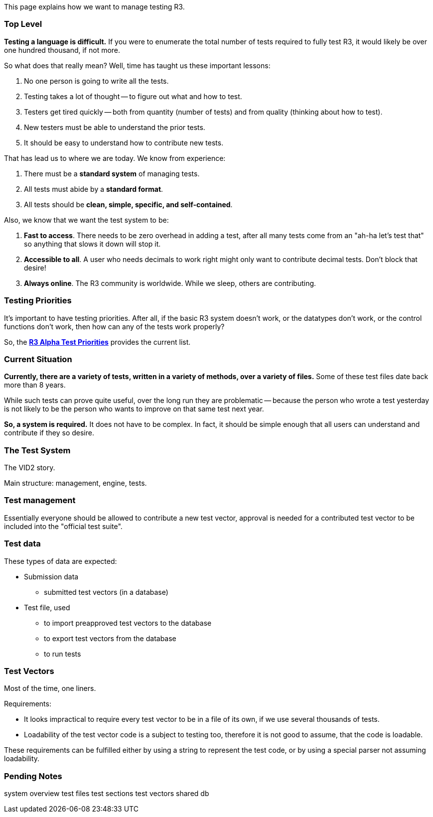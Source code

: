 This page explains how we want to manage testing R3.


Top Level
~~~~~~~~~

*Testing a language is difficult.* If you were to enumerate the total
number of tests required to fully test R3, it would likely be over one
hundred thousand, if not more.

So what does that really mean? Well, time has taught us these important
lessons:

1.  No one person is going to write all the tests.
2.  Testing takes a lot of thought -- to figure out what and how to
test.
3.  Testers get tired quickly -- both from quantity (number of tests)
and from quality (thinking about how to test).
4.  New testers must be able to understand the prior tests.
5.  It should be easy to understand how to contribute new tests.

That has lead us to where we are today. We know from experience:

1.  There must be a *standard system* of managing tests.
2.  All tests must abide by a *standard format*.
3.  All tests should be *clean, simple, specific, and self-contained*.

Also, we know that we want the test system to be:

1.  *Fast to access*. There needs to be zero overhead in adding a test,
after all many tests come from an "ah-ha let's test that" so anything
that slows it down will stop it.
2.  *Accessible to all*. A user who needs decimals to work right might
only want to contribute decimal tests. Don't block that desire!
3.  *Always online*. The R3 community is worldwide. While we sleep,
others are contributing.


Testing Priorities
~~~~~~~~~~~~~~~~~~

It's important to have testing priorities. After all, if the basic R3
system doesn't work, or the datatypes don't work, or the control
functions don't work, then how can any of the tests work properly?

So, the *link:R3_Alpha_Test_Priorities[R3 Alpha Test Priorities]*
provides the current list.


Current Situation
~~~~~~~~~~~~~~~~~

*Currently, there are a variety of tests, written in a variety of
methods, over a variety of files.* Some of these test files date back
more than 8 years.

While such tests can prove quite useful, over the long run they are
problematic -- because the person who wrote a test yesterday is not
likely to be the person who wants to improve on that same test next
year.

*So, a system is required.* It does not have to be complex. In fact, it
should be simple enough that all users can understand and contribute if
they so desire.


The Test System
~~~~~~~~~~~~~~~

The VID2 story.

Main structure: management, engine, tests.


Test management
~~~~~~~~~~~~~~~

Essentially everyone should be allowed to contribute a new test vector,
approval is needed for a contributed test vector to be included into the
"official test suite".


Test data
~~~~~~~~~

These types of data are expected:

* Submission data
** submitted test vectors (in a database)
* Test file, used
** to import preapproved test vectors to the database
** to export test vectors from the database
** to run tests


Test Vectors
~~~~~~~~~~~~

Most of the time, one liners.

Requirements:

* It looks impractical to require every test vector to be in a file of
its own, if we use several thousands of tests.
* Loadability of the test vector code is a subject to testing too,
therefore it is not good to assume, that the code is loadable.

These requirements can be fulfilled either by using a string to
represent the test code, or by using a special parser not assuming
loadability.


Pending Notes
~~~~~~~~~~~~~

system overview test files test sections test vectors shared db
